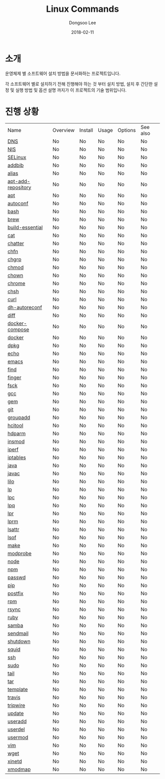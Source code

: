 # Created 2018-02-21 Wed 05:33
#+OPTIONS: -:nil --:nil tex:t ^:nil num:nil
#+TITLE: Linux Commands
#+DATE: 2018-02-11
#+AUTHOR: Dongsoo Lee
#+MACRO: class @@html:<span class="lc-class">$1</span>@@
#+MACRO: func @@html:<span class="lc-func">$1</span>@@
#+MACRO: ret @@html:<span class="lc-ret">$1</span>@@
#+MACRO: arg @@html:<span class="lc-arg">$1</span>@@
#+MACRO: kwd @@html:<span class="lc-kwd">$1</span>@@
#+MACRO: type @@html:<span class="lc-type">$1</span>@@
#+MACRO: var @@html:<span class="lc-var">$1</span>@@
#+MACRO: const @@html:<span class="lc-const">$1</span>@@
#+MACRO: path @@html:<span class="lc-path">$1</span>@@
#+MACRO: file @@html:<span class="lc-file">$1</span>@@
#+MACRO: option @@html:<span class="lc-option">$1</span>@@
#+MACRO: see See [[./$1.org][$1]]
#+MACRO: link [[./$1.org][$1]]

#+MACRO: REDIRECT @@html:<script type="javascript">location.href = "$1"</script>@@
#+MACRO: INCLUDE_PROGRESS (eval (lc-macro/include-progress))
#+MACRO: INCLUDE_DOCS (eval (lc-macro/include-docs))
#+MACRO: META (eval (lc-macro/meta))

#+HTML_HEAD: <script async src="https://www.googletagmanager.com/gtag/js?id=UA-113933734-1"></script>
#+HTML_HEAD: <script>window.dataLayer = window.dataLayer || [];function gtag(){dataLayer.push(arguments);}gtag('js', new Date());gtag('config', 'UA-113933734-1');</script>

#+HTML_HEAD: <link rel="stylesheet" type="text/css" href="../dist/org-html-themes/styles/readtheorg/css/htmlize.css"/>
#+HTML_HEAD: <link rel="stylesheet" type="text/css" href="../dist/org-html-themes/styles/readtheorg/css/readtheorg.css"/>
#+HTML_HEAD: <link rel="stylesheet" type="text/css" href="../dist/org-html-themes/styles/readtheorg/css/rtd-full.css"/>
#+HTML_HEAD: <link rel="stylesheet" type="text/css" href="../dist/org-html-themes/styles/readtheorg/css/my.css"/>

#+HTML_HEAD: <script type="text/javascript" src="../dist/org-html-themes/styles/lib/js/jquery-2.1.3.min.js"></script>
#+HTML_HEAD: <script type="text/javascript" src="../dist/org-html-themes/styles/lib/js/bootstrap-3.3.4.min.js"></script>
#+HTML_HEAD: <script type="text/javascript" src="../dist/org-html-themes/styles/lib/js/jquery.stickytableheaders.min.js"></script>
#+HTML_HEAD: <script type="text/javascript" src="../dist/org-html-themes/styles/readtheorg/js/readtheorg.js"></script>

* 소개
운영체제 별 소프트웨어 설치 방법을 문서화하는 프로젝트입니다.

각 소프트웨어 별로 설치하기 전해 진행해야 하는 것 부터 설치 방법, 설치 후 간단한 설정 및 실행 방법 및 옵션 설명 까지가 이 프로젝트의 기술 범위입니다.

* 진행 상황
| Name                                                  | Overview | Install | Usage | Options | See also |
| [[file:./DNS.org][DNS]]                               | No       | No      | No    | No      | No       |
| [[file:./NIS.org][NIS]]                               | No       | No      | No    | No      | No       |
| [[file:./SELinux.org][SELinux]]                       | No       | No      | No    | No      | No       |
| [[file:./addbib.org][addbib]]                         | No       | No      | No    | No      | No       |
| [[file:./alias.org][alias]]                           | No       | No      | No    | No      | No       |
| [[file:./apt-add-repository.org][apt-add-repository]] | No       | No      | No    | No      | No       |
| [[file:./apt.org][apt]]                               | No       | No      | No    | No      | No       |
| [[file:./autoconf.org][autoconf]]                     | No       | No      | No    | No      | No       |
| [[file:./bash.org][bash]]                             | No       | No      | No    | No      | No       |
| [[file:./brew.org][brew]]                             | No       | No      | No    | No      | No       |
| [[file:./build-essential.org][build-essential]]       | No       | No      | No    | No      | No       |
| [[file:./cat.org][cat]]                               | No       | No      | No    | No      | No       |
| [[file:./chatter.org][chatter]]                       | No       | No      | No    | No      | No       |
| [[file:./chfn.org][chfn]]                             | No       | No      | No    | No      | No       |
| [[file:./chgrp.org][chgrp]]                           | No       | No      | No    | No      | No       |
| [[file:./chmod.org][chmod]]                           | No       | No      | No    | No      | No       |
| [[file:./chown.org][chown]]                           | No       | No      | No    | No      | No       |
| [[file:./chrome.org][chrome]]                         | No       | No      | No    | No      | No       |
| [[file:./chsh.org][chsh]]                             | No       | No      | No    | No      | No       |
| [[file:./curl.org][curl]]                             | No       | No      | No    | No      | No       |
| [[file:./dh-autoreconf.org][dh-autoreconf]]           | No       | No      | No    | No      | No       |
| [[file:./diff.org][diff]]                             | No       | No      | No    | No      | No       |
| [[file:./docker-compose.org][docker-compose]]         | No       | No      | No    | No      | No       |
| [[file:./docker.org][docker]]                         | No       | No      | No    | No      | No       |
| [[file:./dpkg.org][dpkg]]                             | No       | No      | No    | No      | No       |
| [[file:./echo.org][echo]]                             | No       | No      | No    | No      | No       |
| [[file:./emacs.org][emacs]]                           | No       | No      | No    | No      | No       |
| [[file:./find.org][find]]                             | No       | No      | No    | No      | No       |
| [[file:./finger.org][finger]]                         | No       | No      | No    | No      | No       |
| [[file:./fsck.org][fsck]]                             | No       | No      | No    | No      | No       |
| [[file:./gcc.org][gcc]]                               | No       | No      | No    | No      | No       |
| [[file:./gem.org][gem]]                               | No       | No      | No    | No      | No       |
| [[file:./git.org][git]]                               | No       | No      | No    | No      | No       |
| [[file:./groupadd.org][groupadd]]                     | No       | No      | No    | No      | No       |
| [[file:./hcitool.org][hcitool]]                       | No       | No      | No    | No      | No       |
| [[file:./hdparm.org][hdparm]]                         | No       | No      | No    | No      | No       |
| [[file:./insmod.org][insmod]]                         | No       | No      | No    | No      | No       |
| [[file:./iperf.org][iperf]]                           | No       | No      | No    | No      | No       |
| [[file:./iptables.org][iptables]]                     | No       | No      | No    | No      | No       |
| [[file:./java.org][java]]                             | No       | No      | No    | No      | No       |
| [[file:./javac.org][javac]]                           | No       | No      | No    | No      | No       |
| [[file:./lilo.org][lilo]]                             | No       | No      | No    | No      | No       |
| [[file:./lp.org][lp]]                                 | No       | No      | No    | No      | No       |
| [[file:./lpc.org][lpc]]                               | No       | No      | No    | No      | No       |
| [[file:./lpq.org][lpq]]                               | No       | No      | No    | No      | No       |
| [[file:./lpr.org][lpr]]                               | No       | No      | No    | No      | No       |
| [[file:./lprm.org][lprm]]                             | No       | No      | No    | No      | No       |
| [[file:./lsattr.org][lsattr]]                         | No       | No      | No    | No      | No       |
| [[file:./lsof.org][lsof]]                             | No       | No      | No    | No      | No       |
| [[file:./make.org][make]]                             | No       | No      | No    | No      | No       |
| [[file:./modprobe.org][modprobe]]                     | No       | No      | No    | No      | No       |
| [[file:./node.org][node]]                             | No       | No      | No    | No      | No       |
| [[file:./npm.org][npm]]                               | No       | No      | No    | No      | No       |
| [[file:./passwd.org][passwd]]                         | No       | No      | No    | No      | No       |
| [[file:./pip.org][pip]]                               | No       | No      | No    | No      | No       |
| [[file:./postfix.org][postfix]]                       | No       | No      | No    | No      | No       |
| [[file:./rpm.org][rpm]]                               | No       | No      | No    | No      | No       |
| [[file:./rsync.org][rsync]]                           | No       | No      | No    | No      | No       |
| [[file:./ruby.org][ruby]]                             | No       | No      | No    | No      | No       |
| [[file:./samba.org][samba]]                           | No       | No      | No    | No      | No       |
| [[file:./sendmail.org][sendmail]]                     | No       | No      | No    | No      | No       |
| [[file:./shutdown.org][shutdown]]                     | No       | No      | No    | No      | No       |
| [[file:./squid.org][squid]]                           | No       | No      | No    | No      | No       |
| [[file:./ssh.org][ssh]]                               | No       | No      | No    | No      | No       |
| [[file:./sudo.org][sudo]]                             | No       | No      | No    | No      | No       |
| [[file:./tail.org][tail]]                             | No       | No      | No    | No      | No       |
| [[file:./tar.org][tar]]                               | No       | No      | No    | No      | No       |
| [[file:./template.org][template]]                     | No       | No      | No    | No      | No       |
| [[file:./travis.org][travis]]                         | No       | No      | No    | No      | No       |
| [[file:./tripwire.org][tripwire]]                     | No       | No      | No    | No      | No       |
| [[file:./update.org][update]]                         | No       | No      | No    | No      | No       |
| [[file:./useradd.org][useradd]]                       | No       | No      | No    | No      | No       |
| [[file:./userdel.org][userdel]]                       | No       | No      | No    | No      | No       |
| [[file:./usermod.org][usermod]]                       | No       | No      | No    | No      | No       |
| [[file:./vim.org][vim]]                               | No       | No      | No    | No      | No       |
| [[file:./wget.org][wget]]                             | No       | No      | No    | No      | No       |
| [[file:./xinetd.org][xinetd]]                         | No       | No      | No    | No      | No       |
| [[file:./xmodmap.org][xmodmap]]                       | No       | No      | No    | No      | No       |
